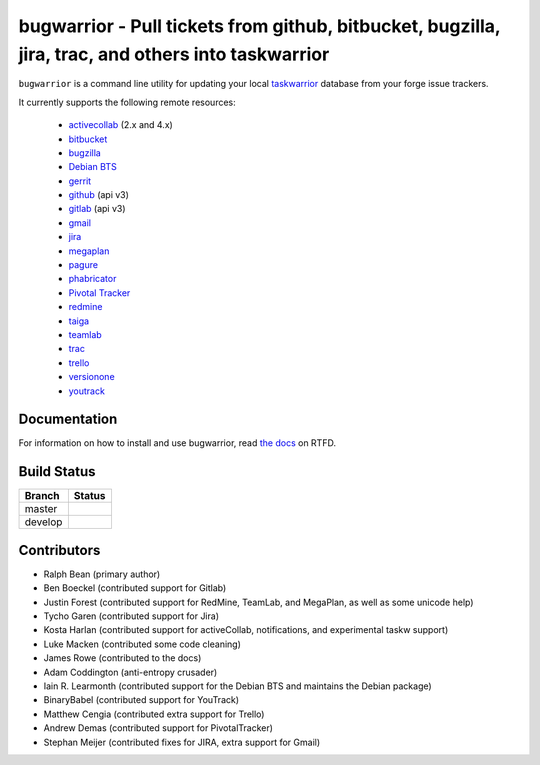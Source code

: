 bugwarrior - Pull tickets from github, bitbucket, bugzilla, jira, trac, and others into taskwarrior
===================================================================================================

.. split here

``bugwarrior`` is a command line utility for updating your local `taskwarrior <http://taskwarrior.org>`_ database from your forge issue trackers.

It currently supports the following remote resources:

 - `activecollab <https://www.activecollab.com>`_ (2.x and 4.x)
 - `bitbucket <https://bitbucket.org>`_
 - `bugzilla <https://www.bugzilla.org/>`_
 - `Debian BTS <https://bugs.debian.org/>`_
 - `gerrit <https://www.gerritcodereview.com/>`_
 - `github <https://github.com>`_ (api v3)
 - `gitlab <https://gitlab.com>`_ (api v3)
 - `gmail <https://www.google.com/gmail/about/>`_
 - `jira <https://www.atlassian.com/software/jira/overview>`_
 - `megaplan <https://www.megaplan.ru/>`_
 - `pagure <https://pagure.io/>`_
 - `phabricator <http://phabricator.org/>`_
 - `Pivotal Tracker <https://www.pivotaltracker.com/>`_
 - `redmine <https://www.redmine.org/>`_
 - `taiga <https://taiga.io>`_
 - `teamlab <https://www.teamlab.com/>`_
 - `trac <https://trac.edgewall.org/>`_
 - `trello <https://trello.com/>`_
 - `versionone <http://www.versionone.com/>`_
 - `youtrack <https://www.jetbrains.com/youtrack/>`_

Documentation
-------------

For information on how to install and use bugwarrior, read `the docs
<https://bugwarrior.readthedocs.io>`_ on RTFD.

Build Status
------------

.. |master| image:: https://secure.travis-ci.org/ralphbean/bugwarrior.png?branch=master
   :alt: Build Status - master branch
   :target: https://travis-ci.org/#!/ralphbean/bugwarrior

.. |develop| image:: https://secure.travis-ci.org/ralphbean/bugwarrior.png?branch=develop
   :alt: Build Status - develop branch
   :target: https://travis-ci.org/#!/ralphbean/bugwarrior

+----------+-----------+
| Branch   | Status    |
+==========+===========+
| master   | |master|  |
+----------+-----------+
| develop  | |develop| |
+----------+-----------+


Contributors
------------

- Ralph Bean (primary author)
- Ben Boeckel (contributed support for Gitlab)
- Justin Forest (contributed support for RedMine, TeamLab, and MegaPlan, as
  well as some unicode help)
- Tycho Garen (contributed support for Jira)
- Kosta Harlan (contributed support for activeCollab, notifications,
  and experimental taskw support)
- Luke Macken (contributed some code cleaning)
- James Rowe (contributed to the docs)
- Adam Coddington (anti-entropy crusader)
- Iain R. Learmonth (contributed support for the Debian BTS and maintains the
  Debian package)
- BinaryBabel (contributed support for YouTrack)
- Matthew Cengia (contributed extra support for Trello)
- Andrew Demas (contributed support for PivotalTracker)
- Stephan Meijer (contributed fixes for JIRA, extra support for Gmail)
